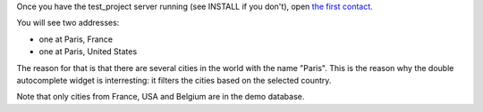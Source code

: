 Once you have the test_project server running (see INSTALL if you don't), open
`the first contact
<http://localhost:8000/admin/project_specific/contact/1/>`_.

You will see two addresses:

- one at Paris, France
- one at Paris, United States

The reason for that is that there are several cities in the world with the name
"Paris". This is the reason why the double autocomplete widget is interresting:
it filters the cities based on the selected country.

Note that only cities from France, USA and Belgium are in the demo database.

